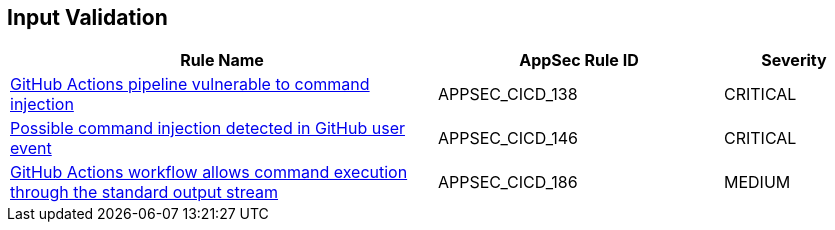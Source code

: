 == Input Validation

[cols="3,2,1",options="header"]
|===
|Rule Name |AppSec Rule ID |Severity

|xref:appsec-cicd-138.adoc[GitHub Actions pipeline vulnerable to command injection] |APPSEC_CICD_138 |CRITICAL
|xref:appsec-cicd-146.adoc[Possible command injection detected in GitHub user event] |APPSEC_CICD_146 |CRITICAL
|xref:appsec-cicd-186.adoc[GitHub Actions workflow allows command execution through the standard output stream] |APPSEC_CICD_186 |MEDIUM
|===
